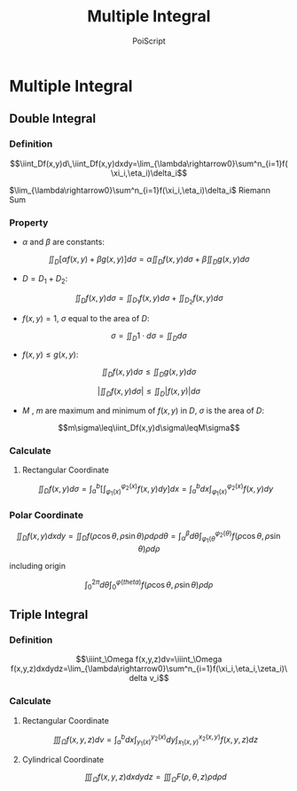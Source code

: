 #+TITLE: Multiple Integral
#+AUTHOR: PoiScript
#+LANGUAGE: en

* Multiple Integral

** Double Integral

*** Definition

\[\iint_Df(x,y)d\,\iint_Df(x,y)dxdy=\lim_{\lambda\rightarrow0}\sum^n_{i=1}f(\xi_i,\eta_i)\delta_i\]

$\lim_{\lambda\rightarrow0}\sum^n_{i=1}f(\xi_i,\eta_i)\delta_i$ Riemann Sum

*** Property

+ $\alpha$ and $\beta$ are constants:

\[\iint_D\left[\alpha f(x,y)+\beta g(x,y)\right]d\sigma=\alpha\iint_D f(x,y)d\sigma+\beta\iint_D g(x,y)d\sigma\]

+ $D=D_1+D_2$:

\[\iint_Df(x,y)d\sigma=\iint_{D_1}f(x,y)d\sigma+\iint_{D_2}f(x,y)d\sigma\]

+ $f(x,y)=1$, $\sigma$ equal to the area of $D$:

\[\sigma=\iint_D1\cdot d\sigma=\iint_D d\sigma\]

+ $f(x,y)\leq g(x,y)$:

\[\iint_Df(x,y)d\sigma\leq\iint_Dg(x,y)d\sigma\]

\[\left|\iint_Df(x,y)d\sigma\right|\leq\iint_D|f(x,y)|d\sigma\]

+ $M$ , $m$ are maximum and minimum of $f(x,y)$ in $D$, $\sigma$ is the area of $D$:

\[m\sigma\leq\iint_Df(x,y)d\sigma\leqM\sigma\]

*** Calculate

**** Rectangular Coordinate

\[\iint_Df(x,y)d\sigma=\int^b_a\left[\int^{\varphi_2(x)}_{\varphi_1(x)}f(x,y)dy\right]dx=\int^b_adx\int^{\varphi_2(x)}_{\varphi_1(x)}f(x,y)dy\]

*** Polar Coordinate

\[\iint_Df(x,y)dxdy=\iint_Df(\rho\cos\theta,\rho\sin\theta)\rho d\rho d\theta=\int_\alpha^\beta d\theta\int_{\varphi_1(\theta}^{\varphi_2(\theta)}f(\rho\cos\theta,\rho\sin\theta)\rho d\rho\]

including origin

\[\int_0^{2\pi}d\theta\int_0^{\varphi(theta)}f(\rho\cos\theta,\rho\sin\theta)\rho d\rho\]


** Triple Integral

*** Definition

\[\iiint_\Omega f(x,y,z)dv=\iiint_\Omega f(x,y,z)dxdydz=\lim_{\lambda\rightarrow0}\sum^n_{i=1}f(\xi_i,\eta_i,\zeta_i)\delta v_i\]

*** Calculate

**** Rectangular Coordinate

\[\iiint_\Omega f(x,y,z)dv=\int^b_adx\int^{y_2(x)}_{y_1(x)}dy\int^{x_2(x,y)}_{x_1(x,y)}f(x,y,z)dz\]

**** Cylindrical Coordinate

\[\iiint_\Omega f(x,y,z)dxdydz=\iiint_\Omega F(\rho,\theta,z)\rho d\rho d\]
